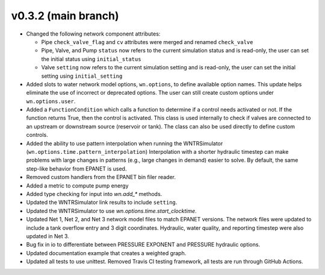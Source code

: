 .. _whatsnew_032:

v0.3.2 (main branch)
---------------------------------------------------

* Changed the following network component attributes:
  
  * Pipe ``check_valve_flag`` and ``cv`` attributes were merged and renamed ``check_valve``
  * Pipe, Valve, and Pump ``status`` now refers to the current simulation status and is read-only, the user can set the initial status using ``initial_status``
  * Valve ``setting`` now refers to the current simulation setting and is read-only, the user can set the initial setting using ``initial_setting``

* Added slots to water network model options, ``wn.options``, to define available option names.
  This update helps eliminate the use of incorrect or deprecated options.
  The user can still create custom options under ``wn.options.user``. 

* Added a ``FunctionCondition`` which calls a function to determine if a control needs activated or not. 
  If the function returns True, then the control is activated.  
  This class is used internally to check if valves are connected to an upstream or downstream source (reservoir or tank).
  The class can also be used directly to define custom controls. 
    
* Added the ability to use pattern interpolation when running the WNTRSimulator (``wn.options.time.pattern_interpolation``)  
  Interpolation with a shorter hydraulic timestep can make problems with large changes in patterns (e.g., large changes in demand) easier to solve.
  By default, the same step-like behavior from EPANET is used.
   
* Removed custom handlers from the EPANET bin filer reader.  

* Added a metric to compute pump energy

* Added type checking for input into `wn.add_*` methods.

* Updated the WNTRSimulator link results to include ``setting``.

* Updated the WNTRSimulator to use `wn.options.time.start_clocktime`.

* Updated Net 1, Net 2, and Net 3 network model files to match EPANET versions.  
  The network files were updated to include a tank overflow entry and 3 digit coordinates.
  Hydraulic, water quality, and reporting timestep were also updated in Net 3.
  
* Bug fix in io to differentiate between PRESSURE EXPONENT and PRESSURE hydraulic options.
  
* Updated documentation example that creates a weighted graph.

* Updated all tests to use unittest. Removed Travis CI testing framework, all tests are run through GitHub Actions.
